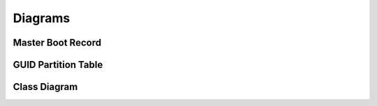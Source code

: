 ========
Diagrams
========

Master Boot Record
------------------

.. image:: images/master_boot_record.png

GUID Partition Table
--------------------

.. image:: images/GUID_partition_table.png

Class Diagram
-------------

.. image:: images/class_diagram.png